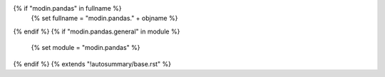 {% if "modin.pandas" in fullname %}
    {% set fullname = "modin.pandas." + objname %}
{% endif %}
{% if "modin.pandas.general" in module %}
    {% set module = "modin.pandas" %}
{% endif %}
{% extends "!autosummary/base.rst" %}
